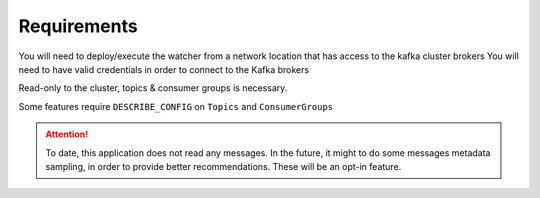 .. highlight:: shell

=============
Requirements
=============

You will need to deploy/execute the watcher from a network location that has access to the kafka cluster brokers
You will need to have valid credentials in order to connect to the Kafka brokers

Read-only to the cluster, topics & consumer groups is necessary.

Some features require ``DESCRIBE_CONFIG`` on ``Topics`` and ``ConsumerGroups``


.. attention::

    To date, this application does not read any messages. In the future, it might to do some messages metadata sampling,
    in order to provide better recommendations. These will be an opt-in feature.

